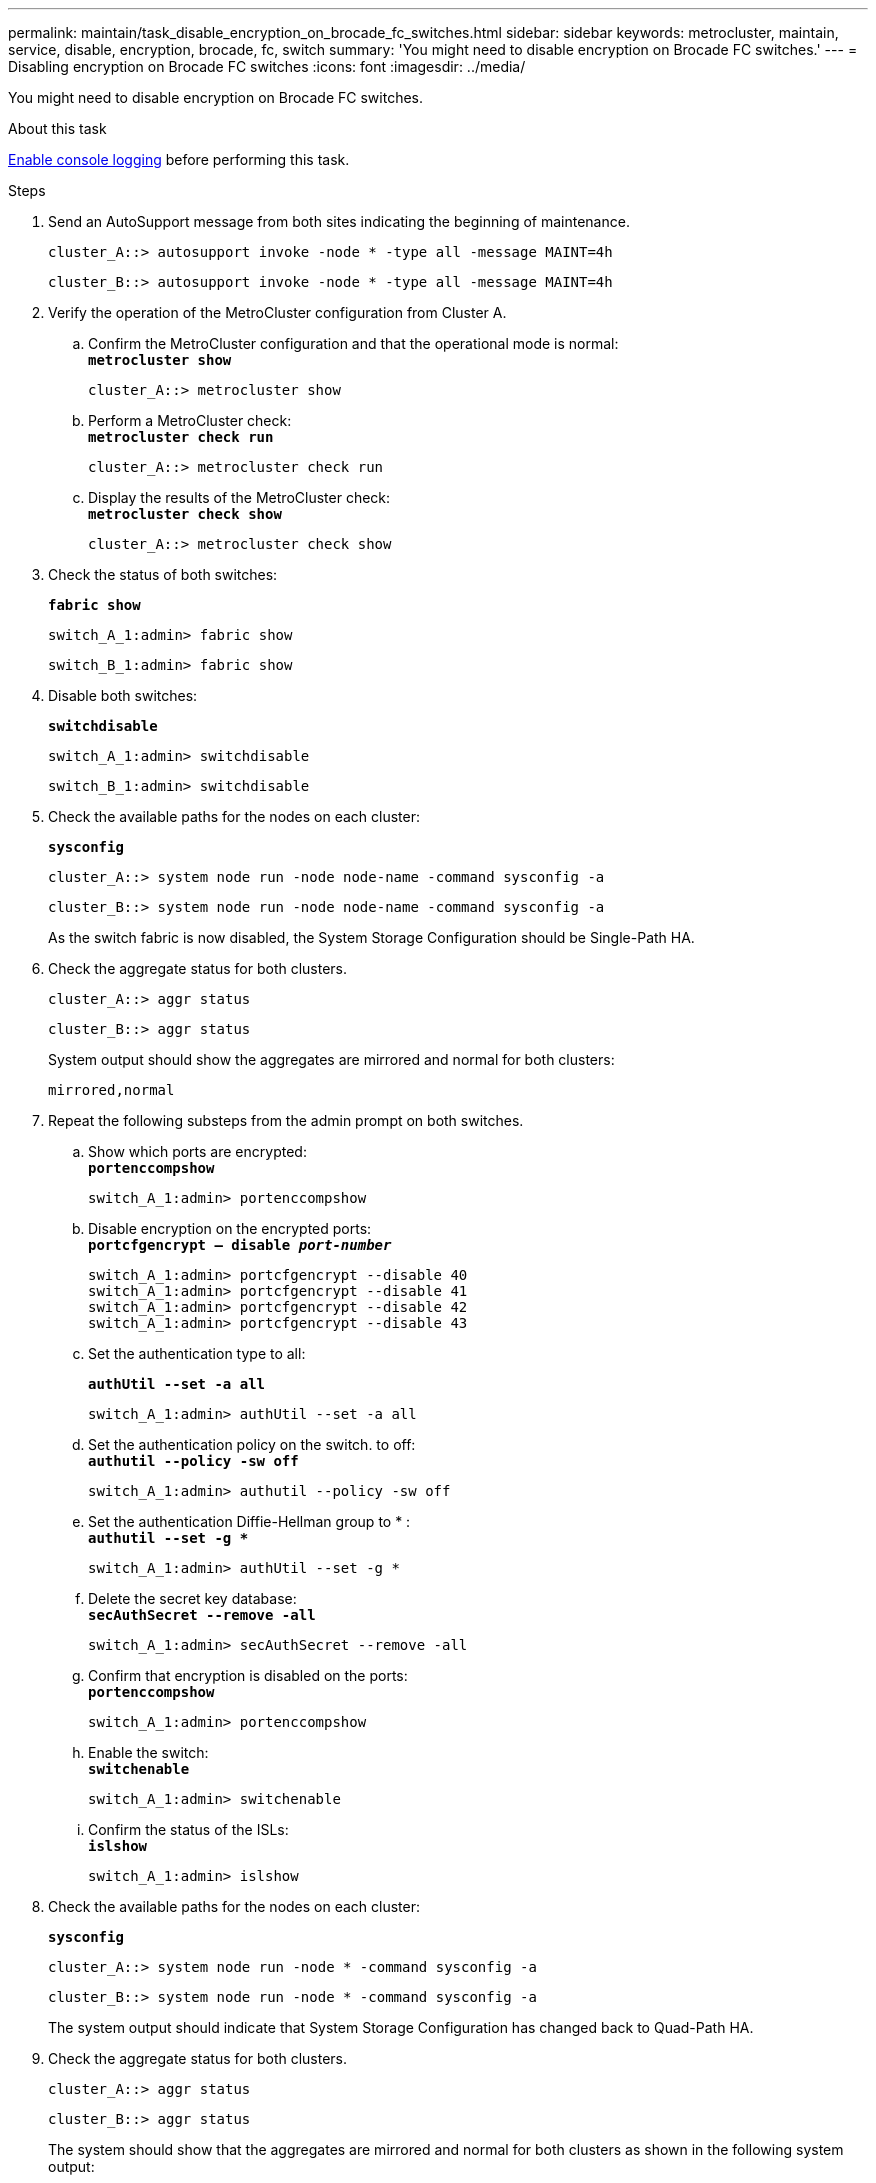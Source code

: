 ---
permalink: maintain/task_disable_encryption_on_brocade_fc_switches.html
sidebar: sidebar
keywords: metrocluster, maintain, service, disable, encryption, brocade, fc, switch
summary: 'You might need to disable encryption on Brocade FC switches.'
---
= Disabling encryption on Brocade FC switches
:icons: font
:imagesdir: ../media/

[.lead]
You might need to disable encryption on Brocade FC switches.

.About this task

link:enable-console-logging-before-maintenance.html[Enable console logging] before performing this task.

.Steps

. Send an AutoSupport message from both sites indicating the beginning of maintenance.
+
----
cluster_A::> autosupport invoke -node * -type all -message MAINT=4h
----
+
----
cluster_B::> autosupport invoke -node * -type all -message MAINT=4h
----

. Verify the operation of the MetroCluster configuration from Cluster A.
 .. Confirm the MetroCluster configuration and that the operational mode is normal:
 +
`*metrocluster show*`
+
----
cluster_A::> metrocluster show
----

 .. Perform a MetroCluster check:
 +
`*metrocluster check run*`
+
[source,nolinebreak]
----
cluster_A::> metrocluster check run
----

 .. Display the results of the MetroCluster check:
 +
`*metrocluster check show*`
+
[source,nolinebreak]
----
cluster_A::> metrocluster check show
----
. Check the status of both switches:
+
`*fabric show*`
+
----
switch_A_1:admin> fabric show
----
+
----
switch_B_1:admin> fabric show
----

. Disable both switches:
+
`*switchdisable*`
+
----
switch_A_1:admin> switchdisable
----
+
----
switch_B_1:admin> switchdisable
----

. Check the available paths for the nodes on each cluster:
+
`*sysconfig*`
+
----
cluster_A::> system node run -node node-name -command sysconfig -a
----
+
----
cluster_B::> system node run -node node-name -command sysconfig -a
----
+
As the switch fabric is now disabled, the System Storage Configuration should be Single-Path HA.

. Check the aggregate status for both clusters.
+
----
cluster_A::> aggr status
----
+
----
cluster_B::> aggr status
----
+
System output should show the aggregates are mirrored and normal for both clusters:
+
----
mirrored,normal
----

. Repeat the following substeps from the admin prompt on both switches.
 .. Show which ports are encrypted:
 +
`*portenccompshow*`
+
----
switch_A_1:admin> portenccompshow
----

 .. Disable encryption on the encrypted ports:
 +
`*portcfgencrypt – disable _port-number_*`
+
----
switch_A_1:admin> portcfgencrypt --disable 40
switch_A_1:admin> portcfgencrypt --disable 41
switch_A_1:admin> portcfgencrypt --disable 42
switch_A_1:admin> portcfgencrypt --disable 43
----

 .. Set the authentication type to all:
+
`*authUtil --set -a all*`
+
----
switch_A_1:admin> authUtil --set -a all
----

 .. Set the authentication policy on the switch. to off:
 +
`*authutil --policy -sw off*`
+
----
switch_A_1:admin> authutil --policy -sw off
----

 .. Set the authentication Diffie-Hellman group to +*+ :
 +
`*authutil --set -g **`
+
----
switch_A_1:admin> authUtil --set -g *
----

 .. Delete the secret key database:
 +
`*secAuthSecret --remove -all*`
+
----
switch_A_1:admin> secAuthSecret --remove -all
----

 .. Confirm that encryption is disabled on the ports:
 +
`*portenccompshow*`
+
----
switch_A_1:admin> portenccompshow
----

 .. Enable the switch:
 +
`*switchenable*`
+
----
switch_A_1:admin> switchenable
----

 .. Confirm the status of the ISLs:
 +
`*islshow*`
+
----
switch_A_1:admin> islshow
----
. Check the available paths for the nodes on each cluster:
+
`*sysconfig*`
+
----
cluster_A::> system node run -node * -command sysconfig -a
----
+
----
cluster_B::> system node run -node * -command sysconfig -a
----
+
The system output should indicate that System Storage Configuration has changed back to Quad-Path HA.

. Check the aggregate status for both clusters.
+
----
cluster_A::> aggr status
----
+
----
cluster_B::> aggr status
----
+
The system should show that the aggregates are mirrored and normal for both clusters as shown in the following system output:
+
----
mirrored,normal
----

. Verify the operation of the MetroCluster configuration from Cluster A.
 .. Perform a MetroCluster check:
 +
`*metrocluster check run*`
+
----
cluster_A::> metrocluster check run
----

 .. Display the results of the MetroCluster check:
 +
`*metrocluster check show*`
+

----
cluster_A::> metrocluster check show
----
. Send an AutoSupport message from both sites indicating the end of maintenance.
+
----
cluster_A::> autosupport invoke -node node-name -type all -message MAINT=END
----
+
----
cluster_B::> autosupport invoke -node node-name -type all -message MAINT=END
----
